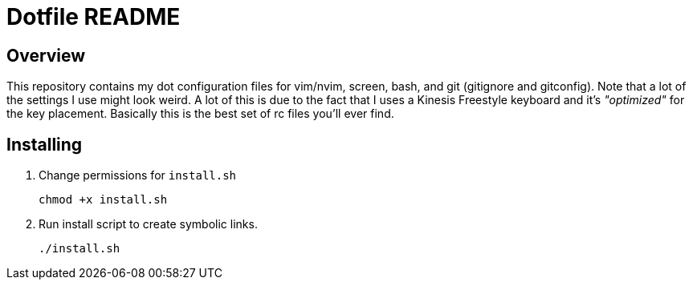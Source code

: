 = Dotfile README

== Overview

This repository contains my dot configuration files for vim/nvim, screen, bash, and git (gitignore and gitconfig). 
Note that a lot of the settings I use might look weird.
A lot of this is due to the fact that I uses a Kinesis Freestyle keyboard and it's _"optimized"_ for the key placement.
Basically this is the best set of rc files you'll ever find.

== Installing

. Change permissions for `install.sh`
+
`chmod +x install.sh`

. Run install script to create symbolic links.
+
`./install.sh`
